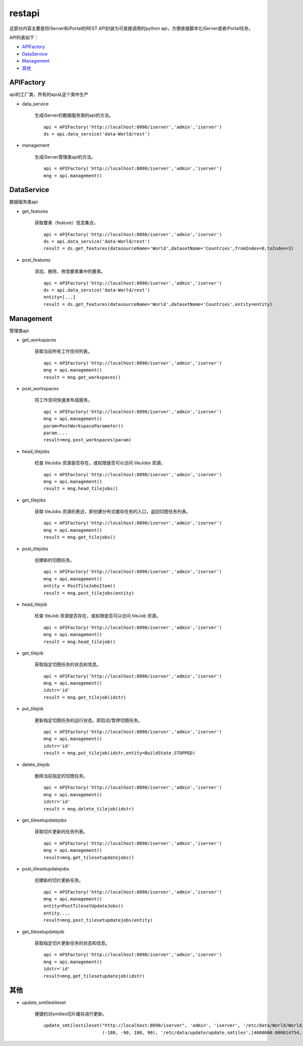 restapi
=======

这部分内容主要是将iServer和iPortal的REST API封装为可直接调用的python api，方便直接脚本化iServer或者iPortal任务。

API列表如下：

* APIFactory_
* DataService_
* Management_
* 其他_

APIFactory
************

api的工厂类，所有的api从这个类中生产

* data_service

    生成iServer的数据服务类的api的方法。
    ::

        api = APIFactory('http://localhost:8090/iserver','admin','iserver')
        ds = api.data_service('data-World/rest')

* management

    生成iServer管理类api的方法。
    ::

        api = APIFactory('http://localhost:8090/iserver','admin','iserver')
        mng = api.management()

DataService
**********

数据服务类api

* get_features

    获取要素（feature）信息集合。
    ::

        api = APIFactory('http://localhost:8090/iserver','admin','iserver')
        ds = api.data_service('data-World/rest')
        result = ds.get_features(datasourceName='World',datasetName='Countries',fromIndex=0,toIndex=3)

* post_features

    添加、删除、修改要素集中的要素。
    ::

        api = APIFactory('http://localhost:8090/iserver','admin','iserver')
        ds = api.data_service('data-World/rest')
        entity=[...]
        result = ds.get_features(datasourceName='World',datasetName='Countries',entity=entity)

Management
*************

管理类api

* get_workspaces

    获取当前所有工作空间列表。
    ::

        api = APIFactory('http://localhost:8090/iserver','admin','iserver')
        mng = api.management()
        result = mng.get_workspaces()

* post_workspaces

    将工作空间快速发布成服务。
    ::

        api = APIFactory('http://localhost:8090/iserver','admin','iserver')
        mng = api.management()
        param=PostWorkspaceParameter()
        param....
        result=mng.post_workspaces(param)

* head_tilejobs

    检查 tileJobs 资源是否存在，或权限是否可以访问 tileJobs 资源。
    ::

        api = APIFactory('http://localhost:8090/iserver','admin','iserver')
        mng = api.management()
        result = mng.head_tilejobs()

* get_tilejobs

    获取 tileJobs 资源的表述，即创建分布式缓存任务的入口，返回切图任务列表。
    ::

        api = APIFactory('http://localhost:8090/iserver','admin','iserver')
        mng = api.management()
        result = mng.get_tilejobs()

* post_tilejobs

    创建新的切图任务。
    ::

        api = APIFactory('http://localhost:8090/iserver','admin','iserver')
        mng = api.management()
        entity = PostTileJobsItem()
        result = mng.post_tilejobs(entity)

* head_tilejob

    检查 tileJob 资源是否存在，或权限是否可以访问 tileJob 资源。
    ::

        api = APIFactory('http://localhost:8090/iserver','admin','iserver')
        mng = api.management()
        result = mng.head_tilejob()

* get_tilejob

    获取指定切图任务的状态和信息。
    ::

        api = APIFactory('http://localhost:8090/iserver','admin','iserver')
        mng = api.management()
        idstr='id'
        result = mng.get_tilejob(idstr)

* put_tilejob

    更新指定切图任务的运行状态。即启动/暂停切图任务。
    ::

        api = APIFactory('http://localhost:8090/iserver','admin','iserver')
        mng = api.management()
        idstr='id'
        result = mng.put_tilejob(idstr,entity=BuildState.STOPPED)

* delete_tilejob

    删除当前指定的切图任务。
    ::

        api = APIFactory('http://localhost:8090/iserver','admin','iserver')
        mng = api.management()
        idstr='id'
        result = mng.delete_tilejob(idstr)

* get_tilesetupdatejobs

    获取切片更新的任务列表。
    ::

        api = APIFactory('http://localhost:8090/iserver','admin','iserver')
        mng = api.management()
        result=mng.get_tilesetupdatejobs()

* post_tilesetupdatejobs

    创建新的切片更新任务。
    ::

        api = APIFactory('http://localhost:8090/iserver','admin','iserver')
        mng = api.management()
        entity=PostTilesetUpdateJobs()
        entity....
        result=mng.post_tilesetupdatejobs(entity)

* get_tilesetupdatejob

    获取指定切片更新任务的状态和信息。
    ::

        api = APIFactory('http://localhost:8090/iserver','admin','iserver')
        mng = api.management()
        idstr='id'
        result=mng.get_tilesetupdatejob(idstr)

其他
******

* update_smtilestileset

    便捷的对smtiles切片缓存进行更新。
    ::

        update_smtilestileset("http://localhost:8090/iserver", 'admin', 'iserver', '/etc/data/World/World.sxwu', 'World', (-180, 90),
                              (-180, -90, 180, 90), '/etc/data/update/update.smtiles',[4000000.000014754, 8000000.000197801])